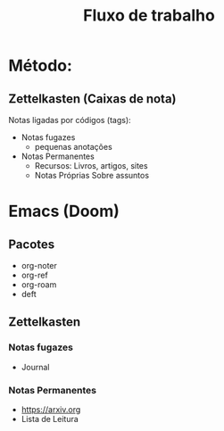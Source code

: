 #+TITLE: Fluxo de trabalho

* Método:
** Zettelkasten (Caixas de nota)
Notas ligadas por códigos (tags):
- Notas fugazes
  + pequenas anotações
- Notas Permanentes
  + Recursos: Livros, artigos, sites
  + Notas Próprias Sobre assuntos

* Emacs (Doom)
** Pacotes
- org-noter
- org-ref
- org-roam
- deft
** Zettelkasten
*** Notas fugazes
- Journal
*** Notas Permanentes
- https://arxiv.org
- Lista de Leitura
